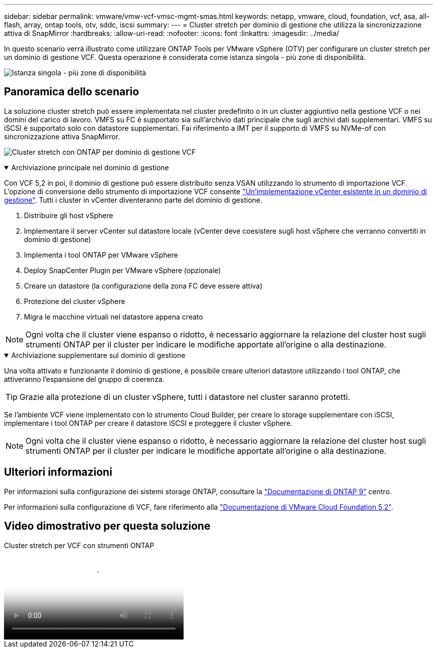 ---
sidebar: sidebar 
permalink: vmware/vmw-vcf-vmsc-mgmt-smas.html 
keywords: netapp, vmware, cloud, foundation, vcf, asa, all-flash, array, ontap tools, otv, sddc, iscsi 
summary:  
---
= Cluster stretch per dominio di gestione che utilizza la sincronizzazione attiva di SnapMirror
:hardbreaks:
:allow-uri-read: 
:nofooter: 
:icons: font
:linkattrs: 
:imagesdir: ../media/


[role="lead"]
In questo scenario verrà illustrato come utilizzare ONTAP Tools per VMware vSphere (OTV) per configurare un cluster stretch per un dominio di gestione VCF. Questa operazione è considerata come istanza singola - più zone di disponibilità.

image:vmware_vcf_asa_mgmt_stretchcluster_image01.png["Istanza singola - più zone di disponibilità"]



== Panoramica dello scenario

La soluzione cluster stretch può essere implementata nel cluster predefinito o in un cluster aggiuntivo nella gestione VCF o nei domini del carico di lavoro. VMFS su FC è supportato sia sull'archivio dati principale che sugli archivi dati supplementari. VMFS su iSCSI è supportato solo con datastore supplementari. Fai riferimento a IMT per il supporto di VMFS su NVMe-of con sincronizzazione attiva SnapMirror.

image:vmware_vcf_asa_mgmt_stretchcluster_image02.png["Cluster stretch con ONTAP per dominio di gestione VCF"]

.Archiviazione principale nel dominio di gestione
[%collapsible%open]
====
Con VCF 5,2 in poi, il dominio di gestione può essere distribuito senza VSAN utilizzando lo strumento di importazione VCF. L'opzione di conversione dello strumento di importazione VCF consente link:vmw-vcf-mgmt-fc.html["Un'implementazione vCenter esistente in un dominio di gestione"]. Tutti i cluster in vCenter diventeranno parte del dominio di gestione.

. Distribuire gli host vSphere
. Implementare il server vCenter sul datastore locale (vCenter deve coesistere sugli host vSphere che verranno convertiti in dominio di gestione)
. Implementa i tool ONTAP per VMware vSphere
. Deploy SnapCenter Plugin per VMware vSphere (opzionale)
. Creare un datastore (la configurazione della zona FC deve essere attiva)
. Protezione del cluster vSphere
. Migra le macchine virtuali nel datastore appena creato



NOTE: Ogni volta che il cluster viene espanso o ridotto, è necessario aggiornare la relazione del cluster host sugli strumenti ONTAP per il cluster per indicare le modifiche apportate all'origine o alla destinazione.

====
.Archiviazione supplementare sul dominio di gestione
[%collapsible%open]
====
Una volta attivato e funzionante il dominio di gestione, è possibile creare ulteriori datastore utilizzando i tool ONTAP, che attiveranno l'espansione del gruppo di coerenza.


TIP: Grazie alla protezione di un cluster vSphere, tutti i datastore nel cluster saranno protetti.

Se l'ambiente VCF viene implementato con lo strumento Cloud Builder, per creare lo storage supplementare con iSCSI, implementare i tool ONTAP per creare il datastore iSCSI e proteggere il cluster vSphere.


NOTE: Ogni volta che il cluster viene espanso o ridotto, è necessario aggiornare la relazione del cluster host sugli strumenti ONTAP per il cluster per indicare le modifiche apportate all'origine o alla destinazione.

====


== Ulteriori informazioni

Per informazioni sulla configurazione dei sistemi storage ONTAP, consultare la link:https://docs.netapp.com/us-en/ontap["Documentazione di ONTAP 9"] centro.

Per informazioni sulla configurazione di VCF, fare riferimento alla link:https://techdocs.broadcom.com/us/en/vmware-cis/vcf/vcf-5-2-and-earlier/5-2.html["Documentazione di VMware Cloud Foundation 5,2"].



== Video dimostrativo per questa soluzione

.Cluster stretch per VCF con strumenti ONTAP
video::569a91a9-2679-4414-b6dc-b25d00ff0c5a[panopto,width=360]
